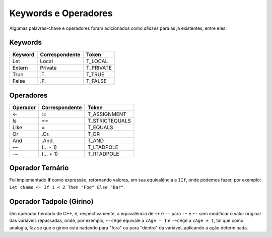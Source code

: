 .. _keywords_operadores:

=====================
Keywords e Operadores
=====================

Algumas palavras-chave e operadores foram adicionados como *aliases* para as já
existentes, entre eles:

--------
Keywords
--------
+----------+----------------+--------------------------+
|  Keyword | Correspondente |          Token           |
+==========+================+==========================+
|   Let    |     Local      |         T_LOCAL          |
+----------+----------------+--------------------------+
| Extern   |    Private     |         T_PRIVATE        |
+----------+----------------+--------------------------+
|   True   |      .T.       |         T_TRUE           |
+----------+----------------+--------------------------+
|   False  |      .F.       |         T_FALSE          |
+----------+----------------+--------------------------+

----------
Operadores
----------
+----------+----------------+--------------------------+
| Operador | Correspondente |          Token           |
+==========+================+==========================+
|    <-    |      :=        |       T_ASSIGNMENT       |
+----------+----------------+--------------------------+
|    Is    |       ==       |       T_STRICTEQUALS     |
+----------+----------------+--------------------------+
|   Like   |       =        |       T_EQUALS           |
+----------+----------------+--------------------------+
|    Or    |      .Or.      |           T_OR           |
+----------+----------------+--------------------------+
|    And   |     .And.      |          T_AND           |
+----------+----------------+--------------------------+
|   ~-     |    (... - 1)   |     T_LTADPOLE           |
+----------+----------------+--------------------------+
|   -~     |    (... + 1)   |     T_RTADPOLE           |
+----------+----------------+--------------------------+

-----------------
Operador Ternário
-----------------

Foi implementado **If** como expressão, retornando valores, em sua equivalência
a ``IIf``, onde podemos fazer, por exemplo: ``Let cName <- If 1 < 2 Then "Foo" Else "Bar"``.

-------------------------
Operador Tadpole (Girino)
-------------------------

Um operador herdado de C++, é, respectivamente, a equivalência de ``++`` e ``--`` para ``-~`` e ``~-``
sem modificar o valor original das variáveis repassadas, onde, por exemplo, ``~-cAge`` equivale a ``cAge - 1`` e
``-~cAge`` a ``cAge + 1``, tal que como analogia, faz se que o girino está nadando para "fora" ou para "dentro"
da variável, aplicando a ação determinada. 
